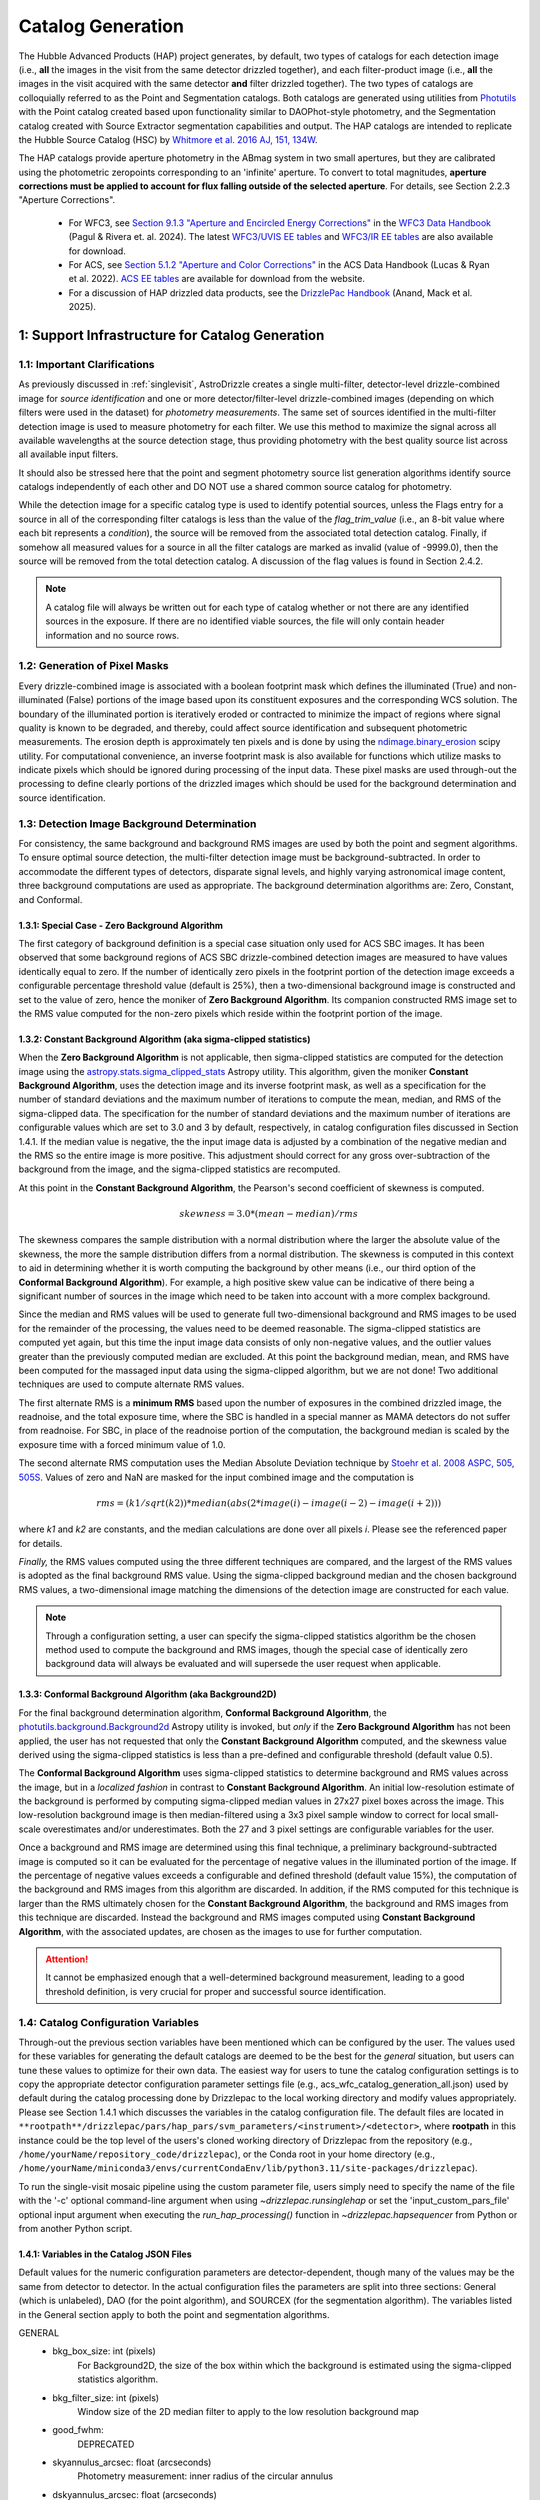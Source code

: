 .. _catalog_generation:

==================
Catalog Generation
==================

The Hubble Advanced Products (HAP) project generates, by default, two types of catalogs for each
detection image (i.e., **all** the images in the visit from the same detector drizzled together), and each
filter-product image (i.e., **all** the images in the visit acquired with the same detector **and** filter
drizzled together). The two types of catalogs are colloquially
referred to as the Point and Segmentation catalogs.  Both catalogs are generated using
utilities from `Photutils <https://photutils.readthedocs.io/en/stable/>`_
with the Point catalog created based upon functionality similar to DAOPhot-style photometry,
and the Segmentation catalog created with Source Extractor segmentation capabilities and output.
The HAP catalogs are intended to replicate the Hubble Source Catalog (HSC) by
`Whitmore et al. 2016 AJ, 151, 134W <http://adsabs.harvard.edu/abs/2016AJ....151..134W>`_.

The HAP catalogs provide aperture photometry in the ABmag system in two small apertures, but they are
calibrated using the photometric zeropoints corresponding to an 'infinite' aperture. To convert to total
magnitudes, **aperture corrections must be applied to account for flux falling outside of the selected 
aperture**.  For details, see Section 2.2.3 "Aperture Corrections".

   * For WFC3, see `Section 9.1.3 "Aperture and Encircled Energy Corrections" 
     <https://hst-docs.stsci.edu/wfc3dhb/chapter-9-wfc3-data-analysis/9-1-photometry#id-9.1Photometry-9.1.3ApertureandEncircledEnergyCorrections>`_ 
     in the `WFC3 Data Handbook <https://hst-docs.stsci.edu/wfc3dhb>`_ (Pagul & Rivera et. al. 2024). 
     The latest `WFC3/UVIS EE tables 
     <https://www.stsci.edu/hst/instrumentation/wfc3/data-analysis/photometric-calibration/uvis-encircled-energy>`_ and 
     `WFC3/IR EE tables <https://www.stsci.edu/hst/instrumentation/wfc3/data-analysis/photometric-calibration/ir-encircled-energy>`_ are also available for download.
   * For ACS, see `Section 5.1.2 "Aperture and Color Corrections" 
     <https://hst-docs.stsci.edu/acsdhb/chapter-5-acs-data-analysis/5-1-photometry#id-5.1Photometry-5.1.25.1.2ApertureandColorCorrections>`_ in the ACS Data Handbook (Lucas & Ryan et al. 2022). 
     `ACS EE tables <https://www.stsci.edu/hst/instrumentation/acs/data-analysis/aperture-corrections>`_ are available for download from the website.
   * For a discussion of HAP drizzled data products, see the 
     `DrizzlePac Handbook <https://hst-docs.stsci.edu/drizzpac>`_ (Anand, Mack et al. 2025).


1: Support Infrastructure for Catalog Generation
================================================

1.1: Important Clarifications
-----------------------------
As previously discussed in :ref:`singlevisit`, AstroDrizzle creates a single multi-filter, detector-level
drizzle-combined image for *source identification* and one or more detector/filter-level drizzle-combined images
(depending on
which filters were used in the dataset) for *photometry measurements*. The same set of sources identified in the
multi-filter detection image is used to measure photometry for each filter. We use this method to maximize the
signal across all available wavelengths at the source detection stage, thus providing photometry with the
best quality source list across all available input filters.

It should also be stressed here that the point and segment photometry source list generation algorithms
identify source catalogs independently of each other and DO NOT use a shared common source catalog for
photometry.

While the detection image for a specific catalog type is used to identify potential sources, 
unless the Flags entry for a source in all of the corresponding filter catalogs is 
less than the value of the *flag_trim_value* (i.e., an 8-bit value where each bit represents a
*condition*), the source will be removed from the associated total detection 
catalog. Finally, if somehow all measured values for a source in all the filter catalogs are marked as
invalid (value of -9999.0), then the source will be removed from the total detection catalog.  A
discussion of the flag values is found in Section 2.4.2.

.. note::
 A catalog file will always be written out for each type of catalog whether or not there are
 any identified sources in the exposure.  If there are no identified viable sources, the file will only
 contain header information and no source rows.


1.2: Generation of Pixel Masks
------------------------------
Every drizzle-combined image is associated with a boolean footprint mask which
defines the illuminated (True) and non-illuminated (False) portions of the image based upon its constituent
exposures and the corresponding WCS solution.  The boundary of the illuminated portion
is iteratively eroded or contracted to minimize the impact of regions where signal
quality is known to be degraded, and thereby, could affect source identification and subsequent
photometric measurements.  The erosion depth is approximately ten pixels and is done by using the
`ndimage.binary_erosion <https://docs.scipy.org/doc/scipy/reference/generated/scipy.ndimage.binary_erosion.html>`_ scipy utility.
For computational convenience, an inverse footprint mask is also available for functions
which utilize masks to indicate pixels which should be ignored during processing of the
input data. These pixel masks are used through-out the processing to define clearly portions of the
drizzled images which should be used for the background determination and source identification. 

1.3: Detection Image Background Determination
---------------------------------------------
For consistency, the same background and background RMS images are used by both the point and
segment algorithms.
To ensure optimal source detection, the multi-filter detection image must be background-subtracted.
In order to accommodate the different types of detectors, disparate signal levels, and highly varying
astronomical image content, three background computations are used as appropriate.  
The background determination algorithms are: Zero, Constant, and Conformal.

1.3.1: Special Case - Zero Background Algorithm
^^^^^^^^^^^^^^^^^^^^^^^^^^^^^^^^^^^^^^^^^^^^^^^
The first category of background definition is a special case situation only used for ACS SBC images.
It has been observed that some background regions of ACS SBC drizzle-combined
detection images are measured to have values identically
equal to zero.  If the number of identically zero pixels in the footprint portion of the detection image
exceeds a configurable percentage threshold value (default is 25%), then a two-dimensional background image
is constructed and set to the value of zero, hence the moniker of **Zero Background Algorithm**. Its companion
constructed RMS image set to the RMS
value computed for the non-zero pixels which reside within the footprint portion of the image.

1.3.2: Constant Background Algorithm (aka sigma-clipped statistics)
^^^^^^^^^^^^^^^^^^^^^^^^^^^^^^^^^^^^^^^^^^^^^^^^^^^^^^^^^^^^^^^^^^^
When the **Zero Background Algorithm** is not applicable, then sigma-clipped statistics are
computed for the detection image using the
`astropy.stats.sigma_clipped_stats <https://docs.astropy.org/en/stable/api/astropy.stats.sigma_clipped_stats.html>`_
Astropy utility.  This algorithm, given the moniker **Constant Background Algorithm**,  uses 
the detection image and its inverse footprint mask, as well
as a specification for the number of standard deviations and the maximum number of iterations
to compute the mean, median, and RMS of the
sigma-clipped data.  The specification for the number of standard deviations and the maximum number
of iterations are configurable values which are set to 3.0 and 3 by default, respectively, in
catalog configuration files discussed in Section 1.4.1.  If the median value is negative, the
the input image data is adjusted by a combination of the negative median and the RMS so the entire 
image is more positive.  This adjustment should correct for any gross over-subtraction 
of the background from the image, and the sigma-clipped statistics are recomputed.

At this point in the **Constant Background Algorithm**, the Pearson's second coefficient of
skewness is computed.

.. math::
    skewness = 3.0 * (mean - median) / rms

The skewness compares the sample distribution with a normal distribution where the
larger the absolute value of the skewness, the more the sample distribution differs from
a normal distribution. The skewness is computed in this context to aid in determining
whether it is worth computing the background by other means (i.e., our third option of
the **Conformal Background Algorithm**).  For example, a high positive skew
value can be indicative of there being a significant number of sources in the image
which need to be taken into account with a more complex background.

Since the median and RMS values will be used to generate full two-dimensional background and
RMS images to be used for the remainder of the processing, the values need to be
deemed reasonable.  
The sigma-clipped statistics are computed yet again, but this time the input image
data consists of only non-negative values, and the outlier values greater than the previously
computed median are excluded.  At this point the background median, mean, and RMS have been 
computed for the massaged input data using the sigma-clipped algorithm, but we are not
done! Two additional techniques are used to compute alternate RMS values.

The first alternate RMS is a **minimum RMS** based upon the number of exposures in the combined 
drizzled image, the readnoise, and the total exposure time, where the SBC is handled in a special
manner as MAMA detectors do not suffer from readnoise.  For SBC, in place of the readnoise
portion of the computation, the background median is scaled by the exposure time with a 
forced minimum value of 1.0.

The second alternate RMS computation uses the Median Absolute Deviation technique by
`Stoehr et al. 2008 ASPC, 505, 505S <http://ui.adsabs.harvard.edu/abs/2008ASPC..394..505S>`_.
Values of zero and NaN are masked for the input combined image and the computation is

.. math::
    rms = (k1 / sqrt(k2)) * median(abs(2 * image(i) - image(i-2) - image(i+2)))

where *k1* and *k2* are constants, and the median calculations are done over all pixels *i*.
Please see the referenced paper for details.

*Finally,* the RMS values computed using the three different techniques are compared,
and the largest of the RMS values is adopted as the final background RMS value.
Using the sigma-clipped background median and the chosen background RMS values,
a two-dimensional image matching the dimensions of the detection image are constructed
for each value.

.. note::
 Through a configuration setting, a user can specify the sigma-clipped statistics algorithm be
 the chosen method used to compute the background and RMS images, though the special case of
 identically zero background data will always be evaluated and will supersede the user request when
 applicable.

1.3.3: Conformal Background Algorithm (aka Background2D)
^^^^^^^^^^^^^^^^^^^^^^^^^^^^^^^^^^^^^^^^^^^^^^^^^^^^^^^^
For the final background determination algorithm, **Conformal Background Algorithm**, the
`photutils.background.Background2d <https://photutils.readthedocs.io/en/stable/api/photutils.background.Background2D.html>`_
Astropy utility is invoked, but *only* if the **Zero Background Algorithm** has not been applied,
the user has not requested that only the **Constant Background Algorithm** computed, and the
skewness value derived using the sigma-clipped statistics is less than a pre-defined and configurable
threshold (default value 0.5).

The **Conformal Background Algorithm** uses
sigma-clipped statistics to determine background and RMS values across the image, but in
a *localized fashion* in contrast to **Constant Background Algorithm**. An initial low-resolution
estimate of the background is performed by computing sigma-clipped median values in 27x27 pixel 
boxes across the image. This low-resolution background image is then median-filtered using 
a 3x3 pixel sample window to correct for local small-scale overestimates and/or underestimates.  
Both the 27 and 3 pixel settings are configurable variables for the user.

Once a background and RMS image are determined using this final technique, a preliminary
background-subtracted image is computed so it can be evaluated for the percentage of negative
values in the illuminated portion of the image. If the percentage of negative values exceeds a
configurable and defined threshold (default value 15%), the computation of the background 
and RMS images from this algorithm are discarded.  
In addition, if the RMS computed for this technique is larger than the RMS ultimately
chosen for the **Constant Background Algorithm**, the background and RMS images from this 
technique are discarded.
Instead the background and RMS images computed using **Constant Background Algorithm**,
with the associated updates, are chosen as the images to use for further computation.

.. attention::

    It cannot be emphasized enough that a well-determined background measurement,
    leading to a good threshold definition, is very crucial for proper and
    successful source identification.


1.4: Catalog Configuration Variables 
------------------------------------
Through-out the previous section variables have been mentioned which can be configured by the user.  The
values used for these variables for generating the default catalogs are deemed to be the best for
the *general* situation, but users can tune these values to optimize for their own data.
The easiest way for users to tune the catalog configuration settings is to copy the appropriate
detector configuration parameter settings file (e.g., acs_wfc_catalog_generation_all.json) used by
default during the catalog processing done by Drizzlepac to the local working directory and
modify values appropriately. Please see Section 1.4.1 which discusses the variables in the catalog
configuration file.  The default files are located in 
``**rootpath**/drizzlepac/pars/hap_pars/svm_parameters/<instrument>/<detector>``, where **rootpath** in this
instance could be the top level of the users's cloned working directory of Drizzlepac from the
repository (e.g., ``/home/yourName/repository_code/drizzlepac``), or the
Conda root in your home directory (e.g., ``/home/yourName/miniconda3/envs/currentCondaEnv/lib/python3.11/site-packages/drizzlepac``).

To run the single-visit mosaic pipeline using the custom parameter file, users simply need to
specify the name of the file with the '-c' optional command-line argument when using
`~drizzlepac.runsinglehap` or set the 'input_custom_pars_file' optional input
argument when executing the `run_hap_processing()` function in `~drizzlepac.hapsequencer` from Python
or from another Python script.

1.4.1: Variables in the Catalog JSON Files
^^^^^^^^^^^^^^^^^^^^^^^^^^^^^^^^^^^^^^^^^^
Default values for the numeric configuration parameters are detector-dependent, though many of the values may be the same from detector to detector.  In the actual configuration files
the parameters are split into three sections: General (which is unlabeled), DAO (for the point algorithm), and SOURCEX (for the segmentation algorithm). The variables listed in the General section apply to both the point and segmentation algorithms.

GENERAL 
    * bkg_box_size: int (pixels)
        For Background2D, the size of the box within which the background is estimated using the sigma-clipped statistics algorithm.

    * bkg_filter_size: int (pixels)
        Window size of the 2D median filter to apply to the low resolution background map

    * good_fwhm:
        DEPRECATED

    * skyannulus_arcsec: float (arcseconds)
        Photometry measurement: inner radius of the circular annulus

    * dskyannulus_arcsec: float (arcseconds)
        Photometry measurement: outer radius of the circular annulus

    * aperture_1: float (arcseconds)
        Photometry measurement: inner aperture radius

    * aperture_2: float (arcseconds)
        Photometry measurement: outer aperture radius

    * salgorithm: string (default = "mode")
        Photometry measurement: Statistic to use to calculate the background ("mean", "median", "mode"). All measurements are sigma-clipped.

    * scale: float
        Used as a scaling factor on a limit threshold for computation of weight masks

    * sensitivity: float
        Used for computation of weight masks to preserve the attribute of similarity

    * block_size: int
        Size of the block used by the FFT to deconvolve the drizzled image with the PSF

    * cr_residual: float
        Factor used to account for the influence of single-image cosmic-ray identification.  Single
        filter single-image exposures are only used to compute total detection image when there are
        only single exposures for *all* of the input filters. Note the variable in the source
        code is ``n1_residual``.

    * flag_trim_value: int
        The value which is the high limit for good detected sources.  Sources with lower flag values are deemed good. Flags above the default limit represent:  multi-pixel saturation, faint magnitude, hot pixels, swarm detection, edge/chip gap, bleeding, and cosmic-rays.

    * simple_bkg: bool (default = False)
        Forces use of the sigma_clipped_stats algorithm to compute the background of the input image.

    * zero_percent: float
        Percentage limit of the pure zero values in the illuminated portion of an input image.  If there are more zero values than the zero_percent limit, then the background is set to zero and the background RMS is computed based on the pixels which are non-zero in the illuminated portion of the input image.

    * negative_percent: float
        If the background were determined by Background2D, but the background-subtracted image has more than the allowed limit of negative_percent, then the background should be determined by the sigma-clipped statistics algorithm.

    * nsigma_clip: float
        Parameter for the sigma_clipped_stats algorithm in the determination of the background of the input image. This is the number of standard deviations to use for both the lower and upper clipping limit.

    * maxiters: int
        The number of sigma-clipping iterations to perform when using the sigma_clipped_stats algorithm to compute the background of the input image.

    * background_skew_threshold: float
        Pearson’s second coefficient of skewness - this is a criterion for possibly computing a two-dimensional background fit.  If the skew is larger than this threshold, this implies a crowded field and a more complex background determination algorithm is warranted.

    * TWEAK_FWHMPSF: float
        Gaussian FWHM for source detection

DAO
    * bigsig_sf: 
        DEPRECATED

    * kernel_sd_aspect_ratio: 
        DEPRECATED

    * nsigma: float
        The "sigma" in threshold=(sigma * background_rms). Threshold is an image greater than the background which defines, on a pixel-by-pixel basis, the low signal limit above which sources are detected.  

    * starfinder_algorithm: string (default = "psf")
        Algorithm to use for source detection: "dao" (DAOStarFinder), "iraf" (IRAFStarFinder), and "psf" (UserStarFinder).

    * region_size: int
        Size of the box used to recognize a point source. Also, the kernel size for the maximum filter window when computing weight masks. In the latter case of "kernel size", the variable applies to both algorithms.

SOURCEX
    * source_box: int (pixels)
        Number of connected pixels needed for a source detection

    * segm_nsigma: float
        The "sigma" in threshold=(sigma * background_rms). Threshold is an image greater than the background which defines, on a pixel-by-pixel basis, the low signal limit above which sources are detected.  The value is applicable for the Gaussian smoothing kernel.

    * nlevels: int
        Number of multi-thresholding levels for deblending 

    * contrast: float
        Fraction of the total source flux that a local peak must have to be deblended as a separate object

    * border: 
        DEPRECATED

    * rw2d_size: int
        RickerWavelet kernel X- and Y-dimension in pixels

    * rw2d_nsigma: float
        The "sigma" in threshold=(sigma * background_rms). Threshold is an image greater than the background which defines, on a pixel-by-pixel basis, the low signal limit above which sources are detected.  The value is applicable for the RickerWavelet smoothing kernel.

    * rw2d_biggest_pixels: int (pixels)
        Pixel limit on biggest source for RickerWavelet kernel

    * rw2d_biggest_source: float
        Percentage limit on biggest source for RickerWavelet kernel

    * rw2d_source_fraction: float
        Percentage limit on source fraction over the image for RickerWavelet kernel

    * biggest_source_deblend_limit: float
        Percentage limit on biggest source deblending limit

    * source_fraction_deblend_limit: float
        Percentage limit on source fraction deblending limit

    * ratio_bigsource_limit: int
        Limit on the ratio of the "big sources" found with the Gaussian vs the RickerWavelet kernel.  The ratio is interpreted as indicative of overlapping PSFs vs nebulosity.  If the ratio is larger than this limit, the processing is allowed to proceed.

    * ratio_bigsource_deblend_limit: int
        Limit used to filter out prohibitively large segments as it a resource consuming task to try and deblend very large segments.  If the ratio of the area of the largest segment to the area of the next smaller segment is larger than this limit, segment is not deblended.

    * kron_scaling_radius: float
        Scaling parameter of the unscaled Kron radius

    * kron_minimum_radius: float (pixels)
        Minimum value for the unscaled Kron radius


1.5: Image Kernel
-----------------
By default, the software uses a 
two-dimensional Gaussian smoothing kernel on the multi-filter detection image
in an effort to identify sources.  The kernel is based upon the FWHM 
information represented as the ``TWEAK_FWHMPSF`` variable in the detector-dependent
catalog configuration files
(e.g., acs_wfc_catalog_generation_all.json), and the
`astropy.convolution.Gaussian2DKernel <https://docs.astropy.org/en/stable/api/astropy.convolution.Gaussian2DKernel.html>`_
Astropy utility.  In extreme cases, a large number of candidate sources may be 
blended together and can be mistakenly identified as a single source covering a 
large percentage of the image.  To address this situation, an alternative kernel 
is derived using the
`astropy.convolution.RickerWavelet2DKernel <https://docs.astropy.org/en/stable/api/astropy.convolution.RickerWavelet2DKernel.html>`_
Astropy utility. 

2: Point (Aperture) Photometric Catalog Generation
==================================================

2.1: Source Identification Options
----------------------------------
A number of options have been implemented within the catalog generation code in order
to best match the contents of the exposure, including presence of saturated sources and
cosmic-rays.  The available options include:

  * dao : The `photutils DAOStarFinder class <https://photutils.readthedocs.io/en/stable/api/photutils.detection.DAOStarFinder.html#photutils.detection.DAOStarFinder>`_ that provides an implementation of the DAOFind algorithm.
  * iraf : The `photutils IRAFStarFinder class <https://photutils.readthedocs.io/en/stable/api/photutils.detection.IRAFStarFinder.html#photutils.detection.IRAFStarFinder>`_ that implements IRAF's *starfind* algorithm.
  * psf [DEFAULT] : This option is a modification of DAOStarFinder which relies on a library of TinyTim (model) PSFs to locate each source then uses DAOStarFinder to measure the final position and photometry of each identified source.

These options are selected through the "starfinder_algorithm" parameter in the DAO section of 
the catalog_generation configuration files in the
``drizzlepac/pars/hap_pars/svm_parameters`` directory.


2.1.1: Source Identification using DAOStarFinder
^^^^^^^^^^^^^^^^^^^^^^^^^^^^^^^^^^^^^^^^^^^^^^^^
We use the `photutils.detection.DAOStarFinder <https://photutils.readthedocs.io/en/stable/api/photutils.detection.DAOStarFinder.html>`_ Astropy utility to identify sources in the background-subtracted
multi-filter detection image. Here, the background computed using one of the algorithms discussed in Section 1.3 is
applied to the science data to initialize point-source detection processing. This algorithm works by identifying local
brightness maxima with roughly gaussian distributions whose peak values are above a predefined minimum threshold. This
minimum threshold value is computed as the background noise times a detector-dependant scale factor, ``nsigma`` (listed below in
Table 0). Full details of the process are described in
`Stetson 1987; PASP 99, 191 <http://adsabs.harvard.edu/abs/1987PASP...99..191S>`_. The exact set of input parameters
fed into DAOStarFinder is detector-dependent. The parameters can be found in the
<instrument>_<detector>_catalog_generation_all.json files mentioned in the previous section.

.. table:: Table 0: Background scale factor values used to compute minimum detection thresholds

    +---------------------+--------------+
    | Instrument/Detector | Scale Factor |
    +=====================+==============+
    | ACS/HRC             | 5.0          |
    +---------------------+--------------+
    | ACS/SBC             | 6.0          |
    +---------------------+--------------+
    | ACS/WFC             | 5.0          |
    +---------------------+--------------+
    | WFC3/IR             | 5.0          |
    +---------------------+--------------+
    | WFC3/UVIS           | 5.0          |
    +---------------------+--------------+

2.1.2: Source Identification using PSFs
^^^^^^^^^^^^^^^^^^^^^^^^^^^^^^^^^^^^^^^
This option, introduced in Drizzlepac v3.3.0, drizzles model PSFs created using TinyTim to match the orientation and plate
scale of the observation to look for sources in the image.  Where DAOFind convolves the image with a perfect Gaussian whose
FWHM has been specified by the user, this option convolves the image with the model PSF to identify all sources which most
closely match the PSF used.  Those positions are then turned into a list that is fed to
`photutils DAOStarFinder
<https://photutils.readthedocs.io/en/stable/api/photutils.detection.DAOStarFinder.html#photutils.detection.DAOStarFinder>`_
code to measure them using the Gaussian models with a FWHM measured from the model PSF.

One benefit of this method is that features in
the core of saturated or high S/N sources in the image that would normally be erroneously identified as a separate point-source
by DAOFind will be recognized as part of the full PSF as far out as the model PSF extends.
For exposures which are comprised of images taken in different filters, the model PSF used is the drizzle combination of the
model PSFs for each filter that comprised the image.  This allows the code to best match the PSF found in the image of the
``total detection`` image.   The model PSFs definitely do not exactly match the PSFs from the images due to focus changes and
other telescope effects.  However, they are close enough to allow for reasonably complete identification of actual
point-sources in the images.  Should the images suffer from extreme variations in the PSF, though, this algorithm will end up
not identifying valid sources from the image.  The user can provide their own library of PSFs to use in place of the model PSFs
included with this package in order to match more reliably and measure the sources from their data.  The user-provided PSFs
can be used to directly replace the PSFs installed with this package as long as they maintain the same naming convention.
All model PSFs installed with the code can be found in the ``pars/psfs`` directory, with all PSFs organized by instrument
and detector.  Each PSF file has a filename of ``<instrument>_<detector>_<filter_name>.fits``.  The model PSFs all extend
at least 3.0" in radius in order to recognize the features of the diffraction spikes out as far as
possible to mitigate false detections for saturated sources.


2.2: Aperture Photometry Measurements
-------------------------------------

2.2.1: Flux Determination
^^^^^^^^^^^^^^^^^^^^^^^^^
Aperture photometry is computed for the identified sources using a pair of small, concentric 
apertures listed in Table 1 for each instrument/detector. The radii for the two aperture measurements 
(Aper1 and Aper2) are 1 and 3 pixels for ACS/WFC, 1.25 and 3.75 pixels for WFC3/UVIS, and 1.2 
and 3.5 pixels for WFC3/IR. See Table 1 for the corresponding sizes in arcsec. Both the Point and
Segmentation source catalogs contain aperture photometry in both of these two small apertures.
Users must manually apply aperture corrections in order to 
correct HAP magnitude values to infinite aperture. 

.. table:: Table 1: For each HST Instrument/Detector, the scale of the HAP drizzled (drc/drz) image is given in column 2.

    +-------------+----------+--------+--------+-------+-------+
    | Instrument/ | Drizzled | Aper1  | Aper2  | Aper1 | Aper2 |
    | Detector    | Scale    | (")    | (")    | (pix) | (pix) |
    |             | ("/pix)  |        |        |       |       |
    +=============+==========+========+========+=======+=======+
    | WFC3/IR	  |  0.128   | 0.15   | 0.45   |  1.2  |  3.5  |
    +-------------+----------+--------+--------+-------+-------+
    | WFC3/UVIS   |  0.040   | 0.05   | 0.15   |  1.25 |  3.75 |
    +-------------+----------+--------+--------+-------+-------+
    | ACS/WFC	  |  0.050   | 0.05   | 0.15   |  1.0  |  3.0  |
    +-------------+----------+--------+--------+-------+-------+
    | ACS/HRC     |  0.025   | 0.03   | 0.125  |  1.2  |  5.0  |
    +-------------+----------+--------+--------+-------+-------+
    | ACS/SBC     |  0.025   | 0.07   | 0.125  |  2.8  |  5.0  |
    +-------------+----------+--------+--------+-------+-------+

Raw (non-background-subtracted) flux values are computed by summing up the enclosed flux within the two specified
apertures using the `photutils.aperture.aperture_photometry
<https://photutils.readthedocs.io/en/stable/api/photutils.aperture.aperture_photometry.html>`_
function. Input values are detector-dependent and are computed in real-time, read from the FITS 
keywords in the input image headers, or read from the
``<instrument>_<detector>_catalog_generation_all.json`` files described in section 1.3.

Local background values are computed based on the 3-sigma-clipped mode of pixel values present in a circular annulus
with an inner radius of 0.25 arcseconds and an outer radius of 0.50 arcseconds surrounding each identified source, based upon values ``skyannulus_arcsec`` and ``dskyannulus_arcsec`` in the
configuration file. This
local background value is then subtracted from the raw inner and outer aperture flux values to compute the
background-subtracted inner and outer aperture flux values found in the output ECSV catalog file by the formula

.. math::
    f_{bgs} = f_{raw} - f_{bg} \cdot a

where
    * :math:`f_{bgs}` is the background-subtracted flux, in electrons second\ :sup:`-1`
    * :math:`f_{raw}` is the raw, non-background-subtracted flux, in electrons second\ :sup:`-1`
    * :math:`f_{bg}` is the per-pixel background flux, in electrons second \ :sup:`-1` pixel\ :sup:`-1`
    * :math:`a` is the area of the photometric aperture, in pixels

The overall standard deviation and mode values of pixels in the background annulus are also reported for each
identified source in the output ECSV catalog file in the “STDEV” and “MSKY” columns respectively (see Section 3 for
more details).

2.2.2: Computation of ABmag 
^^^^^^^^^^^^^^^^^^^^^^^^^^^
The conversion of the flux to ABmag is a two-step process.  The computations involve **photflam** and **photplam**
which are FITS keywords stored in the science extension header of the input drizzled image. References for these 
equations are: Whitmore et al. 2016 (https://iopscience.iop.org/article/10.3847/0004-6256/151/6/134/pdf), and  
Sirianni et al. 2005 (https://iopscience.iop.org/article/10.1086/444553/pdf).

First, convert flux according to the formula:

.. math::
    f_{lambda} = f \cdot photflam

where
    * :math:`{f_{lambda}}` is the mean flux density, in ergs cm\ :sup:`-2` A :sup:`-1` second\ :sup:`-1`
    * :math:`{f}` is the flux, in electrons second\ :sup:`-1`
    * :math:`{photflam}` is the inverse sensitivity, in ergs cm\ :sup:`-2` A :sup:`-1` electrons\ :sup:`-1`

Now convert the :math:`{f}_{lambda}` to STmag:

.. math::
    STmag = -2.5 \cdot log({f}_{lambda}) - 21.10

where
    * :math:`-2.5` is the ratio of brightness between two stars differing by one magnitude (Pogson's ratio)
    * :math:`21.10` is the STmag permanently set zeropoint stored in the FITS **photzpt** keyword in the science extension header

Finally, convert STmag to ABmag:

.. math::
    ABmag = STmag - 5.0 \cdot log(photplam) + 18.6921

where
    * :math:`{photplam}` is the bandpass pivot wavelength, in Angstroms

Some additional citations for the magnitude systems are the following: `ACS Data Handbook <https://hst-docs.stsci.edu/acsdhb/chapter-5-acs-data-analysis/5-1-photometry>`_, analysis of the
relationship between *photflam*, *photzpt*, and *photplam* to the *STmag* and *ABmag* zeropoints (`Bohlin et al. 2011 <https://ui.adsabs.harvard.edu/abs/2011AJ....141..173B/abstract>`_), discussion of *STmag* (`Koornneef, J. et al. 1986 <https://ui.adsabs.harvard.edu/abs/1986HiA.....7..833K/abstract>`_), and a discussion of *ABmag* (`Oke, J.B. 1964 <https://ui.adsabs.harvard.edu/abs/1964ApJ...140..689O/abstract>`_).

2.2.3: Aperture Corrections
^^^^^^^^^^^^^^^^^^^^^^^^^^^
HAP (and HSC) photometry is measured in small apertures in order to reduce errors due to source crowding or 
background variations. The photometric header keywords, on the other hand, correspond to an ‘infinite’ 
aperture enclosing all of the light from a source.  Aperture corrections are not applied to the point and 
segmentation catalogs and must be applied by the user to determine the total magnitude of the source. Blind 
application of aperture corrections using the EE tables should be avoided, since the measured 
photometry (and the EE fraction) in small apertures is strongly dependent on the telescope focus and 
orbital breathing effects.   

To convert aperture magnitudes to total magnitudes, a two-step process is recommended.  First small 
aperture photometry is corrected to a larger ‘standard’ aperture for each instrument, beyond which 
the fraction of enclosed light is insensitive to changes in telescope focus, orbital breathing 
effects, or spatial variations in the PSF 
(see `Mack et al. 2022 <https://www.stsci.edu/files/live/sites/www/files/home/hst/instrumentation/wfc3/documentation/instrument-science-reports-isrs/_documents/2022/WFC3-ISR-2022-06.pdf>`_).  This correction may be 
measured from isolated stars in the drizzled science frames, when possible.  Alternatively, the MAST PSF 
search tool can be used to download PSFs extracted from archival data at a similar focus level 
and detector position, and the appropriate aperture corrections can be calculated using these. For 
example, `WFC3 Observed PSFs <https://www.stsci.edu/hst/instrumentation/wfc3/data-analysis/psf/psf-search>`_  
can be accessed on the 
`MAST Portal interface <https://mast.stsci.edu/portal/Mashup/Clients/Mast/Portal.html>`_
by choosing the 'Select a collection' to 'WFC3 PSF'. For details, see 
`WFC3 ISR 2021-12 <https://www.stsci.edu/files/live/sites/www/files/home/hst/instrumentation/wfc3/documentation/instrument-science-reports-isrs/_documents/2021/ISR_2021_12.pdf>`_. 

Next, the ‘standard’ aperture is corrected to ‘infinite’ aperture using the encircled energy (EE) 
tables provided by the HST instrument teams. These tables are derived from high signal-to-noise ratio
observations of isolated stars out to large radii, where the EE fraction is converted to magnitude units.  
`ACS EE Tables <https://www.stsci.edu/hst/instrumentation/acs/data-analysis/aperture-corrections>`_ 
and interactive plots are available on the ACS website. The latest solutions are described in 
`Bohlin (2016 AJ....152) <https://ui.adsabs.harvard.edu/abs/2016AJ....152...60B/abstract>`_
for the WFC and HRC detectors and in 
`ACS ISR 2016-05 <https://www.stsci.edu/files/live/sites/www/files/home/hst/instrumentation/acs/documentation/instrument-science-reports-isrs/_documents/isr1605.pdf>`_ for the SBC detector.  
`WFC3/UVIS EE tables <https://www.stsci.edu/hst/instrumentation/wfc3/data-analysis/photometric-calibration/uvis-encircled-energy>`_
are available the WFC3 website and described in 
`WFC3 ISR 2021-04 <https://www.stsci.edu/files/live/sites/www/files/home/hst/instrumentation/wfc3/documentation/instrument-science-reports-isrs/_documents/2021/WFC3_ISR_2021-04.pdf>`_, and the 
`WFC3/IR EE tables <https://www.stsci.edu/hst/instrumentation/wfc3/data-analysis/photometric-calibration/ir-encircled-energy>`_ are described in 
`WFC3 ISR 2009-37 <https://www.stsci.edu/files/live/sites/www/files/home/hst/instrumentation/wfc3/documentation/instrument-science-reports-isrs/_documents/2009/WFC3-2009-37.pdf>`_.

2.2.4: Hubble Source Catalog (HSC)
^^^^^^^^^^^^^^^^^^^^^^^^^^^^^^^^^^
The legacy `HSC FAQ page <https://archive.stsci.edu/hst/hscv1/help/HSC_faq.html>`_ 
links to an older set of 
`Aperture Corrections Tables <https://archive.stsci.edu/hst/hscv1/help/FAQ/aperture_corrections.txt>`_
recommended by `Whitmore et al. 2016 <https://ui.adsabs.harvard.edu/abs/2016AJ....151..134W/abstract>`_
for each HST detector. While these represented the best solutions at the time 
(e.g. `Sirianni et al. 2005 <https://iopscience.iop.org/article/10.1086/444553/pdf>`_ 
for ACS; `Hartig 2009 <https://www.stsci.edu/files/live/sites/www/files/home/hst/instrumentation/wfc3/documentation/instrument-science-reports-isrs/_documents/2009/WFC3-2009-37.pdf>`_ for WFC3), 
the updated encircled energy solutions from the instrument webpages should be used instead. See Section 2.2.3.

2.3: Calculation of Photometric Errors
--------------------------------------
2.3.1: Calculation of Flux Uncertainties
^^^^^^^^^^^^^^^^^^^^^^^^^^^^^^^^^^^^^^^^
For every identified source, the `photutils.aperture_photometry
<https://photutils.readthedocs.io/en/stable/api/photutils.aperture.aperture_photometry.html>`_
function calculates standard deviation values for each aperture based on a 2-dimensional RMS array computed using the
`photutils.background.Background2d <https://photutils.readthedocs.io/en/stable/api/photutils.background.Background2D.html>`_
function that we previously utilized to compute the 2-dimensional background array in order to background-subtract the
detection image for source identification. We then compute the final flux errors as seen in the output ECSV catalog
file using the following formula:

.. math::
    \Delta f = \sqrt{\frac{\sigma^2 }{g}+(a\cdot\sigma_{bg}^{2})\cdot (1+\frac{a}{n_{sky}})}

where
    * :math:`{\Delta} f`  is the flux uncertainty, in electrons second\ :sup:`-1`
    * :math:`{\sigma}` is the standard deviation of photometric aperture signal, in counts second\ :sup:`-1`
    * :math:`{g}` is effective gain in electrons count\ :sup:`-1`
    * :math:`{a}` is the photometric aperture area, in pixels
    * :math:`{\sigma_{bg}}` is standard deviation of the background
    * :math:`{n_{sky}}` is the sky annulus area, in pixels

2.3.2: Calculation of ABmag Uncertainties
^^^^^^^^^^^^^^^^^^^^^^^^^^^^^^^^^^^^^^^^^
Magnitude error calculation comes from computing :math:`{\frac{d(ABmag)}{d(flux)}}`. We use the following formula:

.. math::
    \Delta {ABmag} = 1.0857 \cdot  \frac{\Delta f}{f}

where
    * :math:`{\Delta {ABmag}}` is the uncertainty in ABmag
    * :math:`{\Delta f}` is the flux uncertainty, in electrons second\ :sup:`-1`
    * :math:`{f}` is the flux, in electrons second\ :sup:`-1`

2.4: Calculation of Concentration Index (CI) Values and Flag Values
-------------------------------------------------------------------
2.4.1: Calculation of Concentration Index (CI) Values
^^^^^^^^^^^^^^^^^^^^^^^^^^^^^^^^^^^^^^^^^^^^^^^^^^^^^
The Concentration index is a measure of the "sharpness" of a given source’s PSF and is computed with the following
formula:

.. math::
    CI = m_{inner} - m_{outer}

where
    * :math:`{CI}` is the concentration index, in ABmag
    * :math:`{m_{inner}}` is the inner aperture ABmag
    * :math:`{m_{outer}}` is the outer aperture ABmag

We use the concentration index to classify automatically each identified photometric source as either a point source
(e.g. stars), an extended source (e.g. galaxies, nebulosity, etc.), or as an “anomalous” source (e.g. saturation,
hot pixels, cosmic-ray hits, etc.). This designation is described by the value in the "flags" column.

.. _flag_generation:

2.4.2: Determination of Flag Values
^^^^^^^^^^^^^^^^^^^^^^^^^^^^^^^^^^^
The flag value associated with each source provides users with a means to distinguish between legitimate point sources,
legitimate extended sources, and scientifically dubious sources (those likely impacted by low signal-to-noise ratio, detector
artifacts, saturation, cosmic-rays, etc.). The values in the “flags” column of the catalog are a sum of one or more of
these values. Specific flag values are defined below in Table 2:

.. table:: Table 2: Flag definitions

    +------------+-----------------------------------------------------------+
    | Flag value | Meaning                                                   |
    +============+===========================================================+
    | 0          | Point source :math:`{(CI_{lower} < CI < CI_{upper})}`     |
    +------------+-----------------------------------------------------------+
    | 1          | Extended source :math:`{(CI > CI_{upper})}`               |
    +------------+-----------------------------------------------------------+
    | 2          | *DEPRECATED*   Single-pixel Saturation                    |
    +------------+-----------------------------------------------------------+
    | 4          | Questionable Photometry (Multi-pixel Saturation)          |
    +------------+-----------------------------------------------------------+
    | 8          | Faint Detection Limit                                     |
    +------------+-----------------------------------------------------------+
    | 16         | Hot pixels :math:`{(CI < CI_{lower})}`                    |
    +------------+-----------------------------------------------------------+
    | 32         | False Detection: Swarm Around Saturated Source            |
    +------------+-----------------------------------------------------------+
    | 64         | False detection due proximity of source to image edge     |
    |            | or other region with a low number of input images         |
    +------------+-----------------------------------------------------------+
    | 128        | *DEPRECATED*   Bleeding and Cosmic-Rays                   |
    +------------+-----------------------------------------------------------+

.. attention::

    The final output filter-specific sourcelists do not contain all detected sources. Sources that are considered
    scientifically dubious are filtered out and not written to the final source catalogs. For all detectors, sources
    with a flag value greater than 5 are filtered out. Users can adjust this value using a custom input parameter file
    and changing the "flag_trim_value" parameter. For more details on how to create a custom parameter file, please
    refer to the `~drizzlepac.haputils.generate_custom_svm_mvm_param_file` documentation page.

2.4.2.1: Assignment of Flag Values 0 (Point Source), 1 (Extended Source), and 16 (Hot Pixels)
"""""""""""""""""""""""""""""""""""""""""""""""""""""""""""""""""""""""""""""""""""""""""""""
Assignment of flag values 0 (point source), 1 (extended source), and 16 (hot pixels) are determined purely based on the
concentration index (CI) value. The majority of commonly used filters for all ACS and WFC3 detectors have
filter-specific CI threshold values that are automatically set at run-time. However, if filter-specific CI threshold
values cannot be found, default instrument/detector-specific CI limits are used instead.  Instrument/detector/filter
combinations that do not have filter-specific CI threshold values are listed below in Table 3 and  the default CI
values are listed below in Table 4.  The CI threshold values are contained in a configuration support file, ci_ap_cor_table_ap_20_2016.txt, located in 
``drizzlepac/pars/hap_pars/svm_parameters/any`` directory.

.. table:: Table 3: Instrument/detector/filter combinations that **do not** have filter-specific CI threshold values

    +------------------------+---------------------------------------------------+
    | Instrument/Detector    | Filters without specifically defined CI limits    |
    +========================+===================================================+
    | ACS/HRC                | F344N                                             |
    +------------------------+---------------------------------------------------+
    | ACS/SBC                | All ACS/SBC filters                               |
    +------------------------+---------------------------------------------------+
    | ACS/WFC                | F892N                                             |
    +------------------------+---------------------------------------------------+
    | WFC3/IR                | None                                              |
    +------------------------+---------------------------------------------------+
    | WFC3/UVIS              | None                                              |
    +------------------------+---------------------------------------------------+

.. note:: As photometry is not performed on observations that utilized grisms, prisms, polarizers, ramp filters, or quad filters, these elements were omitted from the above list.

.. table:: Table 4: Default concentration index threshold values

    +---------------------+----------------------+----------------------+
    | Instrument/Detector | :math:`{CI_{lower}}` | :math:`{CI_{upper}}` |
    +=====================+======================+======================+
    | ACS/HRC             | 0.9                  | 1.6                  |
    +---------------------+----------------------+----------------------+
    | ACS/SBC             | 0.15                 | 0.45                 |
    +---------------------+----------------------+----------------------+
    | ACS/WFC             | 0.9                  | 1.23                 |
    +---------------------+----------------------+----------------------+
    | WFC3/IR             | 0.25                 | 0.55                 |
    +---------------------+----------------------+----------------------+
    | WFC3/UVIS           | 0.75                 | 1.0                  |
    +---------------------+----------------------+----------------------+

2.4.2.2: Assignment of Flag Value 4 (Saturated Source)
""""""""""""""""""""""""""""""""""""""""""""""""""""""
A flag value of 4 is assigned to sources that are saturated. The process of identifying saturated sources starts by
first transforming the input image XY coordinates of all pixels flagged as saturated in the 
data quality arrays, pixels having a value of 256 assigned during calibration
processing, of each input flc/flt.fits image 
(the images drizzled together to produce the drizzle-combined filter image being used to
measure photometry) from non-rectified, non-distortion-corrected coordinates to the rectified, distortion-corrected
frame of reference of the filter-combined image. We then identify impacted sources by cross-matching this list of
saturated pixel coordinates against the positions of sources in the newly created source catalog and assign flag values
where necessary.

2.4.2.3: Assignment of Flag Value 8 (Faint Detection Limit)
""""""""""""""""""""""""""""""""""""""""""""""""""""""""""""
A flag value of 8 is assigned to sources whose signal-to-noise ratio is below a predefined value. We define sources as
being above the faint object limit if the following is true:

.. math::
    f_{outer} >= snr \cdot \Delta f_{outer}
    
where
    * :math:`f_{outer}` is the flux measured for the outer aperture, in electrons second\ :sup:`-1`
    * :math:`{\Delta} f_{outer}` is the flux uncertainty for the outer aperture, in electrons second\ :sup:`-1`
    * :math:`{snr}` is the signal-to-noise ratio which is 5.0 for detectors.

2.4.2.4: Assignment of Flag Value 32 (False Detection: Swarm Around Saturated Source)
"""""""""""""""""""""""""""""""""""""""""""""""""""""""""""""""""""""""""""""""""""""
The source identification routine has been shown to identify false sources in regions near bright or saturated
sources, and in image artifacts associated with bright or saturated sources, such as diffraction spikes, and in the
pixels surrounding saturated PSF where the brightness level “plateaus” at saturation. We identify impacted sources by
locating all sources within a predefined radius of a given source and checking if the brightness of each of these
surrounding sources is less than a radially-dependent minimum brightness value defined by a predefined stepped
encircled energy curve. The parameters used to determine assignment of this flag are instrument-dependent, can be found
in the “swarm filter” section of the \*_quality_control_all.json files in the path described above in section 1.3.


2.4.2.5: Assignment of Flag Value 64 (False Detection Due Proximity of Source to Image Edge or Other Region with a Low Number of Input Images)
""""""""""""""""""""""""""""""""""""""""""""""""""""""""""""""""""""""""""""""""""""""""""""""""""""""""""""""""""""""""""""""""""""""""""""""
Sources flagged with a value of 64 are flagged as “bad” because they are *inside of* or *in close proximity to* regions
characterized by low or null input image contribution. These are areas where for some reason or another, very few or no
input images contributed to the pixel value(s) in the drizzle-combined image.
We identify sources impacted with this effect by creating a two-dimensional weight image that maps the number of
contributing exposures for every pixel. We then check each source against this map and flag appropriately.

2.4.2.6: Assignment of Flag Value 2 (Single Pixel Saturation) and 128 (Bleeding or Cosmic-Rays)
"""""""""""""""""""""""""""""""""""""""""""""""""""""""""""""""""""""""""""""""""""""""""""""""
**These flags are deprecated.**

3: The Output Point Catalog File
================================
Both the Point and Segmentation output catalogs are Enhanced Character-Separated Values (ECSV)
format files which contain metadata followed by
tablular information regarding measurements for each detected source.

3.1: Filename Format
--------------------
**This section applies to both the Point and Segmentation Catalogs.**

The naming convention for the total detection and filter catalogs is nearly the same except for use of the
literal string *total* for the total detection catalog and the actual filter name (e.g., f606w) for the
sources and measurements done on a single-filter drizzled image:
<TELESCOPE>_<PROPOSAL ID>_<OBSERVATION SET ID>_<INSTRUMENT>_<DETECTOR>_<total | FILTER>_<DATASET NAME>_<CATALOG TYPE>.ecsv
where CATALOG TYPE is *point-cat* or *segment-cat*.  

For example, for the following information:
    * TELESCOPE = HST
    * PROPOSAL ID = 98765
    * OBSERVATION SET ID = 43
    * INSTRUMENT = acs
    * DETECTOR = wfc
    * FILTER = f606w, For the *total* detection catalog, the Filter name is "total".
    * DATASET NAME = j65c43
    * CATALOG TYPE = point-cat

The resulting auto-generated point total detection catalog filename will be:

* hst_98765_43_acs_wfc_total_j65c43_point-cat.ecsv

and a filter catalog filename will be:

* hst_98765_43_acs_wfc_f606w_j65c43_point-cat.ecsv

3.2 Catalog Metadata
--------------------
**This section applies to both the Point and Segmentation Catalogs.**

The total detection and all individual single filter-level catalogs contain a significant amount
of metadata at the beginning of the file which is also predominantly the same between the
catalogs, where the differences arise with respect to the specific columns present in the
catalog.  The lines essentially beginning with the literal *name*
contain the names of the columns in the catalog with associated units, datatype, units, formatting,
and description for each table column.  The next section is prefaced with header line numbers
(e.g., *hnn*) and contains information explaining STScI’s use
policy for HAP data in refereed publications. The third section contains relevant image-specific
metadata which includes the following items:

    * WCS (world coordinate system) name
    * WCS (world coordinate system) type
    * Proposal ID
    * Image filename
    * Target name
    * Observation date
    * Observation time
    * Instrument
    * Detector
    * Target right ascension in degrees
    * Target declination in degrees
    * Orientation in degrees
    * Aperture right ascension in degrees
    * Aperture declination in degrees
    * Aperture position angle in degrees
    * Aperture 1 inner aperture radius in arcseconds
    * Aperture 2 outer aperture radius in arcseconds
    * Threshold (sigma) (threshold = sigma * background_rms)
    * Exposure start in MJD
    * Total exposure duration in seconds
    * CCD Gain
    * Filter 1 name
    * Filter 2 name (if applicable)
    * WCSAXES number of axes
    * CRPIX1 reference pixel for first dimension
    * CRPIX2 reference pixel for second dimension
    * CRUNIT1 axis units for first dimension
    * CRUNIT2 axis units for second dimension
    * CTYPE1 axis type for first dimension
    * CTYPE2 axis type for second dimension
    * CRVAL1 reference value for first dimension
    * CRVAL2 reference value for second dimension
    * CRDER1 random error for first dimension
    * CRDER2 random error for second dimension
    * MJDREF time zero point
    * RADESYS reference frame
    * CD1_1 WCS transformation matrix
    * CD1_2 WCS transformation matrix
    * CD2_1 WCS transformation matrix
    * CD2_2 WCS transformation matrix
    * Total Number of sources in catalog

The last header section continues the use of the header line numbers, hnn, and contains
explanatory notes regarding the columns in the table.  In particular, it contains
the Concentration index (CI) formulaic definition and the Flag value definitions.

3.3: Point Total Detection Catalog
----------------------------------
**This section applies to both the Point and Segmentation Catalogs.**

The multi-filter detection level (aka total) catalog contains the fundamental position measurements of
the detected sources: ID, X-Center, Y-Center, RA, and DEC, supplemented by some of the
aperture photometry measurements from *each* of the filter catalogs (ABmag of the outer aperture, Concentration
Index, and Flags).  The column names for the aperture measurements are constructed
based upon the contributing Point Filter Catalogs and have the following names:
MagAP2_<filter>, CI_<filter>, and Flags_<filter>.
Effectively, the output Total Detection Catalog is a distilled version of all of
the Filter Catalogs.

3.4: Point Filter Catalog Content
---------------------------------
Finally, the last section contains the catalog of source locations and photometry values. It should be noted that the
specific columns and their ordering were deliberately chosen to facilitate a 1:1 exact mapping to the_daophot.txt
catalogs produced by Hubble Legacy Archive. As this code was designed to be the HLA's replacement, we sought to
minimize any issues caused by the transition. The column names are as follows (note that this is the same left-to-right
ordering in the ECSV file as well):

    * X-Center: 0-indexed X-coordinate position
    * Y-Center: 0-indexed Y-coordinate position
    * RA: Right ascension (sky coordinates), in degrees
    * DEC: Declination (sky coordinates), in degrees
    * ID: Object catalog index number
    * MagAp1: Inner aperture brightness, in ABmag
    * MagErrAp1: Inner aperture brightness uncertainty, in ABmag
    * FluxAp1: Inner aperture flux, in electrons/sec
    * FluxApErr1: Inner aperture flux error, in electrons/sec
    * MagAp2: Outer aperture brightness, in ABmag
    * MagErrAp2: Outer aperture brightness uncertainty, in ABmag
    * MSkyAp2: Outer aperture background brightness, in ABmag
    * StdevAp2: Standard deviation of the outer aperture background brightness, in ABmag
    * FluxAp2: Outer aperture flux, in electrons/sec
    * FluxApErr2: Outer aperture flux error, in electrons/sec
    * CI: Concentration index (MagAp1 – MagAp2), in ABmag
    * Flags: See Section 2.4.2 for flag value definitions

3.5 Rejection of Cosmic-Ray Dominated Catalogs
----------------------------------------------
**This section applies to both the Point and Segmentation Catalogs.**

Not all sets of observations contain multiple overlapping exposures in the same filter. This makes it
impossible to ignore all cosmic-rays that have impacted those single exposures.  The contributions
of cosmic-rays often
overwhelm any catalog generated from those single exposures making recognizing astronomical sources almost
impossible among the noise of all the cosmic-rays.  As a result, those catalogs can not be trusted.  In an
effort to publish only catalogs which provide the highest science value, criteria developed by the
Hubble Legacy Archive (HLA) has been implemented to recognize catalogs dominated by cosmic-rays such
that the output catalogs have an empty source table.

.. note::
  This rejection criteria is NOT applied to WFC3/IR or ACS/SBC data since they are not affected by cosmic-rays
  in the same way as the other detectors.

3.5.1 Single-image Cosmic-Ray Rejection Algorithm
^^^^^^^^^^^^^^^^^^^^^^^^^^^^^^^^^^^^^^^^^^^^^^^^^
An algorithm has been implemented to identify and ignore cosmic-rays in single exposures.  This algorithm has
been used for ignoring cosmic-rays during the image alignment code used to determine the *a posteriori*
alignment to GAIA.

This algorithm starts by evaluating the central moments of all sources from the segmentation catalog.
Any source where the maximum central moment (as determined by
`photutils.segmentation.SourceCatalog <https://photutils.readthedocs.io/en/stable/api/photutils.segmentation.SourceCatalog.html>`_)
is 0 for both X and Y moments is identified as a cosmic-ray.  The implication is the source has a
concentration of flux greater than a point-source and most probably represents a 'head-on cosmic-ray'.

In addition to these 'head-on cosmic-rays', 'glancing cosmic-rays' produce streaks across the detector.
Those are identified by identifying sources with a minimum width (semiminor_axis) less than the FWHM of a point source
and an elongation > 2.  The width and elongation are also properties defined by
`photutils.segmentation.SourceCatalog <https://photutils.readthedocs.io/en/stable/api/photutils.segmentation.SourceCatalog.html>`_).

The combination of these criteria allows for the identification of a vast majority of cosmic-rays.  The DQ array
of the single exposure then gets updated to flag those pixels identified as cosmic-rays based on these criteria.
These DQ flags are then ONLY applied when creating the TotalProduct to limit the contribution of cosmic-rays
in the total detection image.  These flags are NOT used to generate any other product in order to avoid
affecting the photometry or astrometry of any source from the total detection image more than necessary.

3.5.2 Rejection Criteria
^^^^^^^^^^^^^^^^^^^^^^^^
The rejection criteria sets a minimum threshold for the number of "sources" detected.  If either the
point source or the segmentation catalog fails, then both catalog files will be generated, *but the
table in the files will be empty.*

In its simplest form the criteria for rejection is:
        n_cat < thresh
where
        thresh = crfactor * (n1_residual * n1_exposure_time)**2 / texptime
and
    * n_cat    : Number of good point and extended sources in the catalog (flag < 2)
    * crfactor : Number of expected cosmic-rays per second across the entire detector
    * n1_exposure_time : Amount of exposure time for all single filter exposures
    * texptime : Total exposure time of the combined drizzle product
    * n1_residual : Remaining fraction of cosmic-rays after applying single-image CR removal

The value of ``crfactor`` is based upon the physical area of the detector and is the
number of expected cosmic-rays per hour over the area.  The value should
be adjusted for sub-arrays to account for the smaller area being
read out, but that logic has not yet been implemented.  The values used in the processing of
single-visit mosaics are:

.. table:: Table 5: Detector area, pixel size, and crfactor

    +---------------------+-----------------+-----------------+-----------------+-------------------+
    | Instrument/Detector | Area (pixel)    | Pixel Size (um) | Point Crfactor  | Segment Crfactor  |
    +=====================+=================+=================+=================+===================+
    | ACS/HRC             | 1024\ :sup:`2`  | 21\ :sup:`2`    | 37              | 18.5              |
    +---------------------+-----------------+-----------------+-----------------+-------------------+
    | ACS/WFC             | 4096\ :sup:`2`  | 15\ :sup:`2`    | 300             | 150               |
    +---------------------+-----------------+-----------------+-----------------+-------------------+
    | WFC3/UVIS           | 4096\ :sup:`2`  | 15\ :sup:`2`    | 300             | 150               |
    +---------------------+-----------------+-----------------+-----------------+-------------------+
    | WFPC2/PC            | 1600\ :sup:`2`  | 15\ :sup:`2`    | 46              |  23               |
    +---------------------+-----------------+-----------------+-----------------+-------------------+

These numbers are deliberately set high to be conservative about which catalogs to keep.  The cosmic-ray rate varies
with position in the orbit, and these are set high enough that it is rare for approved catalogs to be dominated
by cosmic-rays (even though they can obviously have some cosmic-rays included.)

Finally, the ``n1_residual`` term gets set as a configuration parameter with a default value of 5% (0.05).  This
indicates that the single-image cosmic-ray identification process was expected to leave 5% of the cosmic-rays
unflagged. This process can be affected by numerous factors, and having this as a user settable parameter allows
the user to account for these effects when reprocessing the data manually.  Pipeline processing, though, may
still be subject to situations where this process does not do as well which can result in a catalog with a
higher than expected contribution of cosmic-rays.  Should this number of sources trigger the rejection
criteria, the Point and Segmentation Filter catalog ECSV files will still be generated,
but the output table in each file will be empty.

Also note that we reject both the point and segmentation catalogs if either one fails this test.  The reasoning
behind that is that since the catalogs are based on the same image, it is unlikely that one catalog will be
good and the other contaminated.


4: Segmentation Catalog Generation
==================================

4.1: Source Identification with PhotUtils
-----------------------------------------
For the segmentation algorithm the
`photutils.segmentation <https://photutils.readthedocs.io/en/stable/reference/segmentation_api.html>`_ 
subpackage is used to identify sources in the background-subtracted multi-filter detection image.
As is the case for the point-source detection algorithm, this is the juncture where the
common background computed in Section 1.3, relevant for both the point and segment
algorithms, is applied to the science data to begin the source detection process.
To identify a signal as a source, the signal must have a minimum number
of connected pixels, ``source_box``, each of which is greater than its two-dimensional threshold image
counterpart.  Connectivity refers to how pixels are literally touching along their edges and
corners, and the threshold image is the background RMS image (Section 1.3)
multiplied by a configurable n-sigma value, ``segm_nsigma``, and modulated by a weighting scheme based
upon the WHT extension of the detection image. Before applying the threshold, the detection
image is filtered by the image kernel (Section 1.5) to smooth the data and enhance the ability
to identify signal which is similar in shape to the kernel. This process generates a two-dimensional
segmentation image or map where a segment is defined to be a number of connected pixels which are
all identified by a numeric label and are considered part of the same source.

The derived segmentation map is then evaluated in three ways. Both the fraction of sources which are
larger than a user-specified fraction of the image ("large" segments), ``rw2d_biggest_source``, as well as the total
fraction of the image covered by segments, ``rw2d_biggest_fraction``, are computed. Additionally, 
the size in pixels of the largest segment is checked to determine whether or not the size 
exceeds a user-specified limit, ``rw2d_biggest_pixels``.
If any of these scenarios are true, this is a strong indication the detection image is a
crowded astronomical field. In such a crowded field, the Gaussian kernel
(`astropy.convolution.Gaussian2DKernel <https://docs.astropy.org/en/stable/api/astropy.convolution.Gaussian2DKernel.html>`_, discussed in 
Section 1.5) can blend objects in close proximity together, making it difficult to
differentiate between the independent objects.  In extreme cases, a large number of astronomical objects
are blended together and are mistakenly identified as a single segment covering a large percent of the image.
To address this situation an alternative kernel is derived using the
`astropy.convolution.RickerWavelet2DKernel <https://docs.astropy.org/en/stable/api/astropy.convolution.RickerWavelet2DKernel.html>`_
Astropy utility. The RickerWavelet2DKernel is approximately a Gaussian surrounded by a negative
halo, and it is useful for peak or multi-scale detection.
This new kernel is then used for the generation of an improved segmentation
map from the multi-filter detection image.

The new segmentation map is then evaluated using the same three evaluation techniques as the
original segmentation map.  If the new map also fails the evaluation criteria, the algorithm tries a
different tactic *for a Round 2 evaluation* by changing either the way the background was
generated, or by
increasing the threshold for source detection.  If a **Constant Background Algorithm** (aka
sigma-clipped) were used initially, a **Conformal Background Algorithm** (aka Background2D) is now
employed.  If the **Conformal Background Algorithm** were used initially, the n-sigma value is doubled
and a higher threshold for source detection is computed, still using the **Conformal Background
Algorithm**.  The processing then iterates again, using
the Gaussian smoothing kernel and then the RickerWavelet kernel, in order to generate
an acceptable segmentation map. However, for this iteration larger limits are utilized for the
"large" segments, ``biggest_source_deblend_limit``, as well as the total fraction of the image covered
by segments, ``source_fraction_deblend_limit``.

If the evaluation of the Round 2 segmentation maps still fails to be acceptable, there is a
*last ditch* effort to salvage a viable solution.  A ratio is computed for the *large island* values
calculated using the Gaussian and RickerWavelet kernels.  This ratio is believed
to be indicative of overlapping PSFs versus large areas of nebulosity.  If this ratio is greater
than the value of ``ratio_bigsource_limit`` (default = 2), then it is deemed the deblending process
can be successful, and processing proceeds using the segmentation image generated with the
RickerWavelet kernel smoothing.

.. note::

    If no segmentation map is found to be acceptable for further processing, only empty table
    (i.e., no detected sources) source catalogs will be produced for the segmentation algorithm.

If the final segmentation map contains *large* segments which did not exceed any threshold,
but are still generous in size, a deblending process is applied to the map.
Because different sources in close proximity can be mis-identified as a single source, it is necessary
to apply a deblending procedure to the segmentation map.  The deblending is a combination of
multi-thresholding, as is done by `Source Extractor <https://sextractor.readthedocs.io/en/latest/Introduction.html>`_
and the `watershed technique <https://en.wikipedia.org/wiki/Watershed_(image_processing)>`_.

.. caution::

    The deblending can be problematic if the background determination has not been well-determined, resulting in
    segments which are a large percentage of the map footprint.  In this case, the
    deblending can take unreasonable amounts of time (e.g., literally days) to conclude. This led to the
    implementation of logic to **limit the use of deblending to only those segments which are larger
    than the PSF kernel**.  This will result in some faint close sources being identified as a
    single source in the final catalog.

The segmentation
map/image is the same shape as the input image, source regions (aka segments) are labeled with
positive integer values, and the background (non-segment pixels) has a value of zero.
The segmentation map, deblended as necessary, derived from and used with the
multi-filter detection image for measuring source properties is used to determine 
the centroids of sources.

The final step for source identification is to convert the segmentation map
into a table in order to identify readily bad rows which are characterized as centroids which have
values of NaN or infinity.  These rows are removed from the table, and the corresponding
segments are removed from the segmentation map.

.. note::

    Many of the Photutils utilities use the segmentation map directly, in contrast to
    using its information in a tabular format, for processing sources.  The tabular format
    is for user convenience.

.. note::

    The catalog generation code began its development circa 2019 and was based on an older version
    of `Photutils <https://photutils.readthedocs.io/en/stable/>`_.  Since that time the Photutils 
    package has matured significantly and provides much more functionality which could supersede
    functionality used by the catalog generation algorithms.


4.2: Isophotal Photometry Measurements
--------------------------------------
In contrast to
the Point algorithm which uses a coordinate list of source locations to perform
measurements on the source candidates, the actual isophotal photometry measurements are made 
on the *single-filter* drizzled images in conjunction with the
cleaned segmentation map.  As was the case for the
multi-filter detection image, the single-filter drizzled image is used in the determination of
appropriate background and RMS images (Section 1.3). In preparation for the photometry measurements,
the background-subtracted image, as well as the RMS image, are used to compute a total error array by
combining a background-only error array with the Poisson noise of sources.

The isophotal photometry and morphological measurements are then performed on the background-subtracted
single-filter drizzled image using the segmentation map derived from the multi-filter detection image,
the background and total error images, the image kernel, and the known WCS with the
`photutils.segmentation.SourceCatalog <https://photutils.readthedocs.io/en/stable/api/photutils.segmentation.SourceCatalog.html>`_ utility. The measurements made using this utility and retained
for the output segmentation catalog are denoted in Table 6.

.. table:: Table 6: Isophotal Measurements - Subset of Segmentation Catalog Measurements and Descriptions

    +------------------------+----------------+------------------------------------------------------+
    | PhotUtils Variable     | Catalog Column | Description                                          |
    +========================+================+======================================================+
    | area                   | Area           | Total unmasked area of the source segment (pixels^2) |
    +------------------------+----------------+------------------------------------------------------+
    | background_at_centroid | Bck            | Background measured at the centroid position         |
    +------------------------+----------------+------------------------------------------------------+
    | bbox_xmin              | Xmin           | Min X pixel in the minimal bounding box segment      |
    +------------------------+----------------+------------------------------------------------------+
    | bbox_ymin              | Ymin           | Min Y pixel in the minimal bounding box segment      |
    +------------------------+----------------+------------------------------------------------------+
    | bbox_xmax              | Xmax           | Max X pixel in the minimal bounding box segment      |
    +------------------------+----------------+------------------------------------------------------+
    | bbox_ymax              | Ymax           | Max Y pixel in the minimal bounding box segment      |
    +------------------------+----------------+------------------------------------------------------+
    | covar_sigx2            | X2             | Variance of position along X (pixels^2)              |
    +------------------------+----------------+------------------------------------------------------+
    | covar_sigxy            | XY             | Covariance of position between X and Y (pixels^2)    |
    +------------------------+----------------+------------------------------------------------------+
    | covar_sigy2            | Y2             | Variance of position along Y (pixels^2)              |
    +------------------------+----------------+------------------------------------------------------+
    | cxx                    | CXX            | SExtractor's CXX ellipse parameter (pixel^-2)        |
    +------------------------+----------------+------------------------------------------------------+
    | cxy                    | CXY            | SExtractor's CXY ellipse parameter (pixel^-2)        |
    +------------------------+----------------+------------------------------------------------------+
    | cyy                    | CYY            | SExtractor's CYY ellipse parameter (pixel^-2)        |
    +------------------------+----------------+------------------------------------------------------+
    | elongation             | Elongation     | Ratio of the semi-major to the semi-minor length     |
    +------------------------+----------------+------------------------------------------------------+
    | ellipticity            | Ellipticity    | 1 minus the Elongation                               |
    +------------------------+----------------+------------------------------------------------------+
    | id                     | ID             | Numeric label of the segment/Catalog ID number       |
    +------------------------+----------------+------------------------------------------------------+
    | orientation            | Theta          | Angle between the semi-major and NAXIS1 axes         |
    +------------------------+----------------+------------------------------------------------------+
    | sky_centroid_icrs      | RA and DEC     | Equatorial coordinates in degrees                    |
    +------------------------+----------------+------------------------------------------------------+
    | source_sum             | FluxIso        | Sum of the unmasked data within the source segment   |
    +------------------------+----------------+------------------------------------------------------+
    | source_sum_err         | FluxIsoErr     | Uncertainty of FluxIso, propagated from input array  |
    +------------------------+----------------+------------------------------------------------------+
    | xcentroid              | X-Centroid     | X-coordinate of the centroid in the source segment   |
    +------------------------+----------------+------------------------------------------------------+
    | ycentroid              | Y-Centroid     | Y-coordinate of the centroid in the source segment   |
    +------------------------+----------------+------------------------------------------------------+


4.3: Aperture Photometry Measurements
-------------------------------------
The aperture photometry measurements included with the segmentation algorithm use the same configuration
variable values and literally follow the same steps as what is done for the point algorithm as
documented in Sections 2.2 - 2.4.  The fundamental difference between the point and segment computations is
the source position list used for the measurements.

5: The Output Segmentation Catalog Files
========================================
The discussion in Sections 3.1 and 3.2 applies not only the Point catalogs, but also to the Segmentation
catalogs.  Differences arise with respect to the specific columns actually present in the different
catalog *types*.  Using the same example from Section 3.1, the resulting auto-generated segmentation total
detection catalog filename will be:

* hst_98765_43_acs_wfc_total_j65c43_segment-cat.ecsv

and a filter catalog filename will be:

* hst_98765_43_acs_wfc_f606w_j65c43_segment-cat.ecsv

The metadata contained in the catalogs represents the same observational parameters though
any measured values will probably be different.

5.1: Segmentation Total Detection Catalog
-----------------------------------------
Similar to the Point Total Detection Catalog, the Segmentation Total Detection Catalog
contains the fundamental position measurements of
the detected sources: ID, X-Centroid, Y-Centroid, RA, and DEC, supplemented by some of the
aperture photometry measurements from *each* of the filter catalogs (ABmag of the outer aperture,
Concentration Index, and Flags).  The column names for the aperture measurements are constructed
based upon the contributing Segmentation Filter Catalogs and have the following names:
MagAP2_<filter>, CI_<filter>, and Flags_<filter>.
The fundamental difference between the Point and Segmentation Total
Detection Catalogs is the initial detection source list/coordinates as they are determined
by different algorithms.

5.2: Segmentation Filter Catalog Content
----------------------------------------
Section 3.2 discusses the general metadata found at the top of all the output catalogs, 
where the latter portion of this
section is specific to the point catalogs.  The general commentary is still relevant for the segmentation catalogs,
except for the specific columns.  In the case of the segmentation filter catalogs, the specific columns and the
order of the columns were designed to be similar to the Source Extractor catalogs produced by the
`Hubble Legacy Archive (HLA) <https://hla.stsci.edu>`_ project.

Having said this, the 
`PhotUtils/Segmentation <https://photutils.readthedocs.io/en/stable/api/photutils.segmentation.SegmentationImage.html>`_
utility is not as mature as Source Extractor, and it was not clear that all of the output columns in the HLA
product were relevant for most users.  As a result, some measurements in the HLA Source Extractor
catalog may be missing from the output segmentation catalog at this time.
The current Segment column measurements are in Table 7 with the same left-to-right ordering as found
in the ECSV file.

The rejection of cosmic-ray dominated catalogs as discussed in Section 3.5 also applies to the Segmentation
catalogs.

.. table:: Table 7: Segmentation Filter Catalog Measurements and Descriptions

    +----------------+------------------+---------------------------------------------+---------------+
    | Segment Column | SExtactor Column | Description                                 | Units         |
    +================+==================+=============================================+===============+
    | X-Centroid     | X_IMAGE          | 0-indexed Coordinate position               | pixel         |
    +----------------+------------------+---------------------------------------------+---------------+
    | Y-Centroid     | Y_IMAGE          | 0-indexed Coordinate position               | pixel         |
    +----------------+------------------+---------------------------------------------+---------------+
    | RA             | RA               | Sky coordinate at epoch of observation      | degrees       |
    +----------------+------------------+---------------------------------------------+---------------+
    | DEC            | DEC              | Sky coordinate at epoch of observation      | degrees       |
    +----------------+------------------+---------------------------------------------+---------------+
    | ID             |                  | Catalog Object Identification Number        |               |
    +----------------+------------------+---------------------------------------------+---------------+
    | CI             | CI               | Concentration Index                         |               |
    +----------------+------------------+---------------------------------------------+---------------+
    | Flags          | FLAGS            | See Section 2.4.2 for flag value definitions|               |
    +----------------+------------------+---------------------------------------------+---------------+
    | MagAp1         | MAG_APER1        | ABmag of source, inner (smaller) aperture   | ABmag         |
    +----------------+------------------+---------------------------------------------+---------------+
    | MagErrAp1      | MAGERR_APER1     | Error of MagAp1                             | ABmag         |
    +----------------+------------------+---------------------------------------------+---------------+
    | FluxAp1        | FLUX_APER1       | Flux of source, inner (smaller) aperture    | electrons/s   |
    +----------------+------------------+---------------------------------------------+---------------+
    | FluxErrAp1     | FLUXERR_APER1    | Error of FluxAp1                            | electrons/s   |
    +----------------+------------------+---------------------------------------------+---------------+
    | MagAp2         | MAG_APER2        | ABmag of source, outer (larger) aperture    | ABmag         |
    +----------------+------------------+---------------------------------------------+---------------+
    | MagErrAp2      | MAGERR_APER2     | Error of MagAp2                             | ABmag         |
    +----------------+------------------+---------------------------------------------+---------------+
    | FluxAp2        | FLUX_APER2       | Flux of source, outer (larger) aperture     | electrons/s   |
    +----------------+------------------+---------------------------------------------+---------------+
    | FluxErrAp2     | FLUXERR_APER2    | Error of FluxAp2                            | electrons/s   |
    +----------------+------------------+---------------------------------------------+---------------+
    | MSkyAp2        |                  | ABmag of sky, outer (larger) aperture       | ABmag         |
    +----------------+------------------+---------------------------------------------+---------------+
    | Bck            | BACKGROUND       | Background, position of source centroid     | electrons/s   |
    +----------------+------------------+---------------------------------------------+---------------+
    | Area           |                  | Total unmasked area of the source segment   | pixels^2      |
    +----------------+------------------+---------------------------------------------+---------------+
    | FWHM           |                  | FWHM of 2D Gaussian with same second-order  | pixels        |
    |                |                  | moments as the source                       |               |
    +----------------+------------------+---------------------------------------------+---------------+
    | MagSegment     | MAG_ISO          | Magnitude corresponding to FluxSegment      | ABmag         |
    +----------------+------------------+---------------------------------------------+---------------+
    | FluxSegment    | FLUX_ISO         | Sum of unmasked data values in segment      | electrons/s   |
    +----------------+------------------+---------------------------------------------+---------------+
    | FluxSegmentErr | FLUXERR_ISO      | Uncertainty of FluxSegment                  | electrons/s   |
    +----------------+------------------+---------------------------------------------+---------------+
    | KronRadius     |                  | Unscaled first-moment Kron radius           | pixels        |
    +----------------+------------------+---------------------------------------------+---------------+
    | Xmin           | XMIN_IMAGE       | Min X pixel in minimal bounding box segment | pixels        |
    +----------------+------------------+---------------------------------------------+---------------+
    | Ymin           | YMIN_IMAGE       | Min Y pixel in minimal bounding box segment | pixels        |
    +----------------+------------------+---------------------------------------------+---------------+
    | Xmax           | XMAX_IMAGE       | Max X pixel in minimal bounding box segment | pixels        |
    +----------------+------------------+---------------------------------------------+---------------+
    | Ymax           | YMAX_IMAGE       | Max Y pixel in minimal bounding box segment | pixels        |
    +----------------+------------------+---------------------------------------------+---------------+
    | X2             | X2_IMAGE         | Variance along X                            | pixel^2       |
    +----------------+------------------+---------------------------------------------+---------------+
    | Y2             | Y2_IMAGE         | Variance along Y                            | pixel^2       |
    +----------------+------------------+---------------------------------------------+---------------+
    | XY             | XY_IMAGE         | Covariance of position between X and Y      | pixel^2       |
    +----------------+------------------+---------------------------------------------+---------------+
    | CXX            | CXX_IMAGE        | SExtractor's ellipse parameter              | pixel^2       |
    +----------------+------------------+---------------------------------------------+---------------+
    | CYY            | CYY_IMAGE        | SExtractor's ellipse parameter              | pixel^2       |
    +----------------+------------------+---------------------------------------------+---------------+
    | CXY            | CXY_IMAGE        | SExtractor's ellipse parameter              | pixel^2       |
    +----------------+------------------+---------------------------------------------+---------------+
    | Elongation     | ELONGATION       | Ratio of semi-major to semi-minor length    |               |
    +----------------+------------------+---------------------------------------------+---------------+
    | Ellipticity    | ELLIPTICITY      | The value of 1 minus the elongation         |               |
    +----------------+------------------+---------------------------------------------+---------------+
    | Theta          | THETA_IMAGE      | Angle between semi-major and NAXIS1 axes    | radians       |
    +----------------+------------------+---------------------------------------------+---------------+

6: Reading The Point and Segmentation Output Catalog Files
==========================================================
All of the Point and Segmentation catalogs, filter and total, are Enhanced Character-Separated Values (ECSV)
files which are human-readable ASCII tables. As such, it is straight-foward to access the astronomical
source data contained in the rows of the files in a programmatic way via Astropy or Pandas.

An Astropy example with a Segmentation filter catalog will generate the following Astropy table (abridged view)::

    >>> from astropy.table import Table
    >>> astro_tab=Table.read("hst_15064_11_acs_wfc_f814w_jdjb11_segment-cat.ecsv", format="ascii.ecsv")
    >>> astro_tab
    <Table length=375>
    X-Centroid Y-Centroid       RA           DEC         ID      CI   ...    CYY       CXY    Elongation Ellipticity  Theta
       pix        pix          deg           deg              mag(AB) ...  1 / pix2  1 / pix2                          rad
     float64    float64      float64       float64     int64  float64 ...  float64   float64   float64     float64   float64
    ---------- ---------- ------------- ------------- ------- ------- ... --------- --------- ---------- ----------- --------
      3774.045     87.935   313.5799763    -0.1839533       1   2.144 ...   0.25651  -0.13623       1.30        0.23   52.349
      3630.189    101.246   313.5819743    -0.1837685       2   1.642 ...   0.12165  -0.00195       1.03        0.03   82.412

The “comment" parameter in this Pandas example is necessary so that the reader will skip over the header lines which it cannot
parse.  The first line which is actually read is the “line 0" (header=0) which consists of the ascii column names.  The result is a
Pandas dataframe for this example of the Point filter catalog::

    >>> import pandas
    >>> df=pandas.read_csv("hst_15064_11_acs_wfc_f814w_jdjb11_point-cat.ecsv", sep=" ", header=0, comment="#")
    >>> df
            X-Center     Y-Center          RA       DEC   ID  ...   MSkyAp2  StdevAp2      FluxAp2        CI  Flags
    0    3774.738972    89.759486  313.579967 -0.183928    1  ...  0.165745  0.009700     4.732320  1.561092      1
    1    3630.522602   102.347181  313.581970 -0.183753    2  ...  0.151377  0.227345   834.948972  1.189462      4
